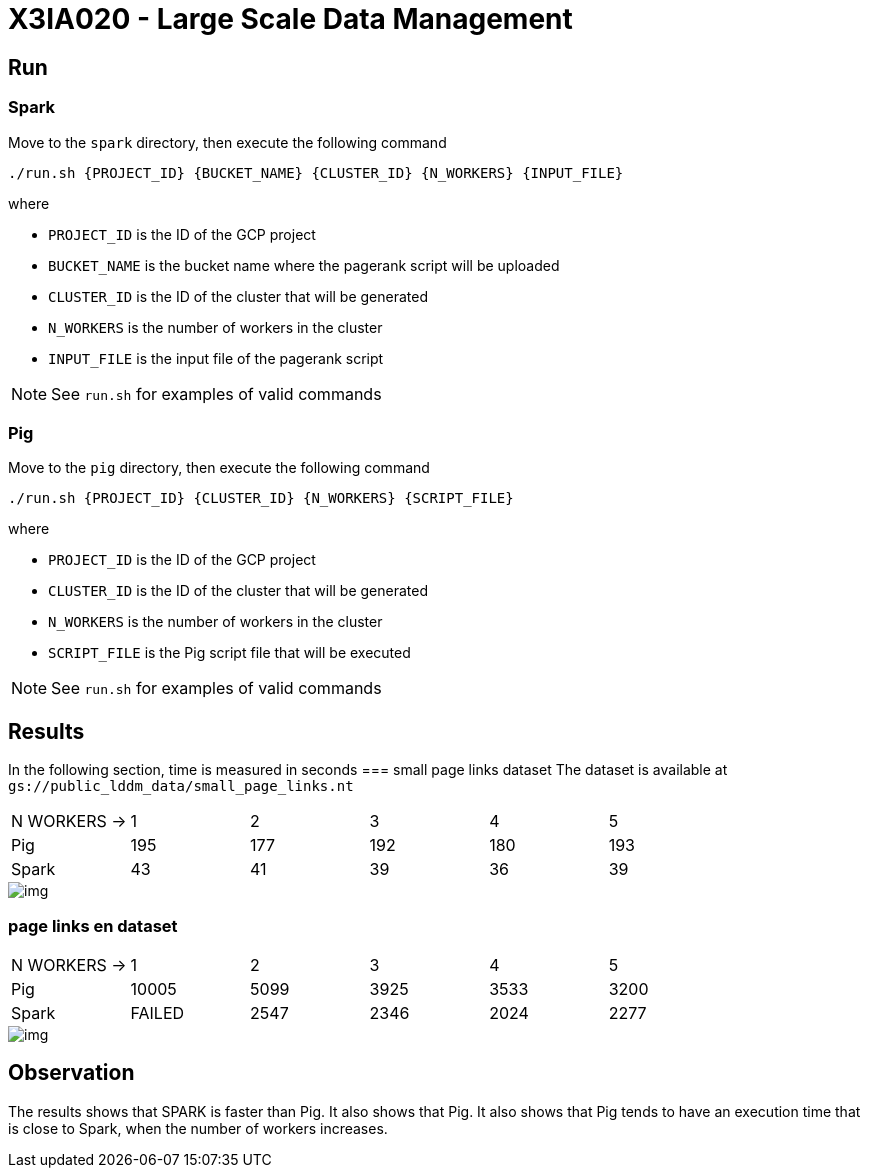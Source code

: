 = X3IA020 - Large Scale Data Management

== Run

=== Spark
Move to the `spark` directory, then execute the following command
....
./run.sh {PROJECT_ID} {BUCKET_NAME} {CLUSTER_ID} {N_WORKERS} {INPUT_FILE}
....

where

* `PROJECT_ID` is the ID of the GCP project
* `BUCKET_NAME` is the bucket name where the pagerank script will be uploaded
* `CLUSTER_ID` is the ID of the cluster that will be generated
* `N_WORKERS` is the number of workers in the cluster
* `INPUT_FILE` is the input file of the pagerank script

NOTE: See `run.sh` for examples of valid commands 

=== Pig

Move to the `pig` directory, then execute the following command
...........
./run.sh {PROJECT_ID} {CLUSTER_ID} {N_WORKERS} {SCRIPT_FILE}
...........
where

* `PROJECT_ID` is the ID of the GCP project
* `CLUSTER_ID` is the ID of the cluster that will be generated
* `N_WORKERS` is the number of workers in the cluster
* `SCRIPT_FILE` is the Pig script file that will be executed

NOTE: See `run.sh` for examples of valid commands 

== Results

In the following section, time is measured in seconds 
=== small page links dataset
The dataset is available at `gs://public_lddm_data/small_page_links.nt`
[cols="1,1,1,1,1,1"]
|===
|N WORKERS →
|1
|2
|3
|4
|5
|Pig
|195
|177
|192
|180
|193
|Spark
|43
|41
|39
|36
|39
|=== 
image::./docs/img/small/img.svg[] 

=== page links en dataset
[cols="1,1,1,1,1,1"]
|===
|N WORKERS →
|1
|2
|3
|4
|5
|Pig
|10005
|5099
|3925
|3533
|3200
|Spark
|FAILED
|2547
|2346
|2024
|2277
|=== 
image::./docs/img/normal/img.svg[] 

== Observation

The results shows that SPARK is faster than Pig. It also shows that Pig. It also shows that Pig tends to have an execution time that is close to Spark, when the number of workers increases.
